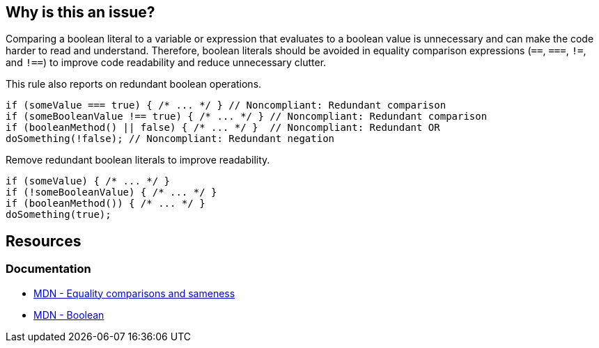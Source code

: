 == Why is this an issue?

Comparing a boolean literal to a variable or expression that evaluates to a boolean value is unnecessary and can make the code harder to read and understand. Therefore, boolean literals should be avoided in equality comparison expressions (``++==++``, ``++===++``, ``++!=++``, and ``++!==++``) to improve code readability and reduce unnecessary clutter.

This rule also reports on redundant boolean operations.

[source,javascript,diff-id=1,diff-type=noncompliant]
----
if (someValue === true) { /* ... */ } // Noncompliant: Redundant comparison
if (someBooleanValue !== true) { /* ... */ } // Noncompliant: Redundant comparison
if (booleanMethod() || false) { /* ... */ }  // Noncompliant: Redundant OR
doSomething(!false); // Noncompliant: Redundant negation
----

Remove redundant boolean literals to improve readability.

[source,javascript,diff-id=1,diff-type=compliant]
----
if (someValue) { /* ... */ }
if (!someBooleanValue) { /* ... */ }
if (booleanMethod()) { /* ... */ }
doSomething(true);
----

== Resources

=== Documentation

* https://developer.mozilla.org/en-US/docs/Web/JavaScript/Equality_comparisons_and_sameness[MDN - Equality comparisons and sameness]
* https://developer.mozilla.org/en-US/docs/Web/JavaScript/Reference/Global_Objects/Boolean[MDN - Boolean]


ifdef::env-github,rspecator-view[]

'''
== Implementation Specification
(visible only on this page)

=== Message

Refactor the code to avoid using this boolean literal.


'''
=== on 10 Mar 2017, 17:04:41 Elena Vilchik wrote:
Rule is deprecated as it's a wrong in JS:

----
"0" == false   // true
Boolean("0")   // true
----

=== on 2 Nov 2017, 20:03:36 Ann Campbell wrote:
\[~elena.vilchik] if it's wrong, why not just remove it? I'm not generally in favor of jerking the rug out from under users in that manner, but what you're saying is essentially that this rule _is_ a bug. As such, it should be fixed / removed.

=== on 6 Nov 2017, 14:50:08 Elena Vilchik wrote:
\[~ann.campbell.2] I see your point, we deprecated it as the matter of habit. We will remove the rule in the next version (\https://github.com/SonarSource/SonarJS/issues/825), there is no point in fixing it.

=== on 4 Dec 2017, 09:44:32 Elena Vilchik wrote:
Eventually we decided to keep the rule but for ``++==++`` and ``++!=++`` use different message. Even though there are some cases then simple drop of literal will break the code, code is still smelly and should be refactored.


endif::env-github,rspecator-view[]
